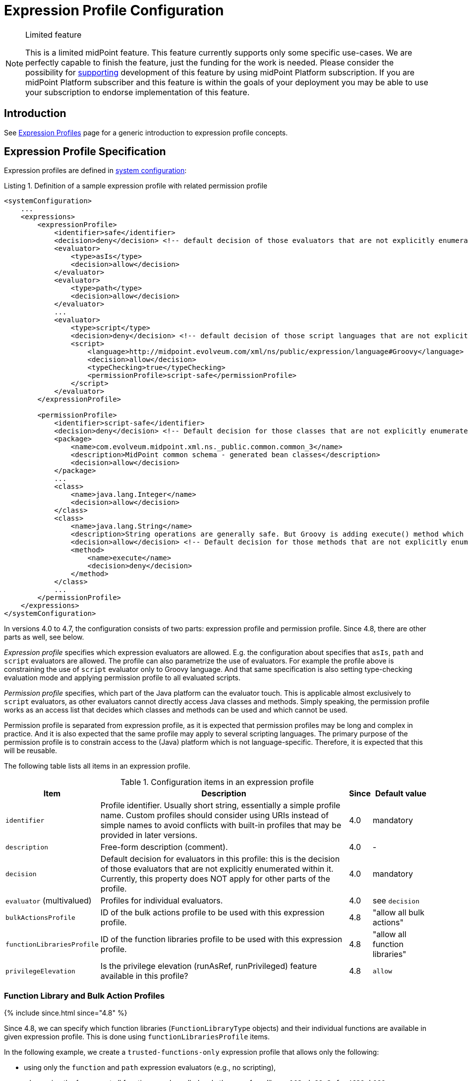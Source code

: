 = Expression Profile Configuration
:page-nav-title: Configuration
:page-wiki-name: Expression Profile Configuration
:page-wiki-id: 30245332
:page-wiki-metadata-create-user: semancik
:page-wiki-metadata-create-date: 2019-04-08T14:11:27.298+02:00
:page-wiki-metadata-modify-user: martin.lizner
:page-wiki-metadata-modify-date: 2019-09-26T14:54:40.106+02:00
:page-since: "4.0"
:page-upkeep-status: green
:page-toc: top

[NOTE]
.Limited feature
====
This is a limited midPoint feature.
This feature currently supports only some specific use-cases.
We are perfectly capable to finish the feature, just the funding for the work is needed.
Please consider the possibility for xref:/support/subscription-sponsoring/[supporting] development of this feature by using midPoint Platform subscription.
If you are midPoint Platform subscriber and this feature is within the goals of your deployment you may be able to use your subscription to endorse implementation of this feature.
====


== Introduction

See xref:/midpoint/reference/expressions/expressions/profiles/[Expression Profiles] page for a generic introduction to expression profile concepts.

== Expression Profile Specification

Expression profiles are defined in xref:/midpoint/reference/concepts/system-configuration-object/[system configuration]:

.Listing 1. Definition of a sample expression profile with related permission profile
[source,xml]
----
<systemConfiguration>
    ...
    <expressions>
        <expressionProfile>
            <identifier>safe</identifier>
            <decision>deny</decision> <!-- default decision of those evaluators that are not explicitly enumerated. -->
            <evaluator>
                <type>asIs</type>
                <decision>allow</decision>
            </evaluator>
            <evaluator>
                <type>path</type>
                <decision>allow</decision>
            </evaluator>
            ...
            <evaluator>
                <type>script</type>
                <decision>deny</decision> <!-- default decision of those script languages that are not explicitly enumerated. -->
                <script>
                    <language>http://midpoint.evolveum.com/xml/ns/public/expression/language#Groovy</language>
                    <decision>allow</decision>
                    <typeChecking>true</typeChecking>
                    <permissionProfile>script-safe</permissionProfile>
                </script>
            </evaluator>
        </expressionProfile>

        <permissionProfile>
            <identifier>script-safe</identifier>
            <decision>deny</decision> <!-- Default decision for those classes that are not explicitly enumerated. -->
            <package>
                <name>com.evolveum.midpoint.xml.ns._public.common.common_3</name>
                <description>MidPoint common schema - generated bean classes</description>
                <decision>allow</decision>
            </package>
            ...
            <class>
                <name>java.lang.Integer</name>
                <decision>allow</decision>
            </class>
            <class>
                <name>java.lang.String</name>
                <description>String operations are generally safe. But Groovy is adding execute() method which is very dangerous.</description>
                <decision>allow</decision> <!-- Default decision for those methods that are not explicitly enumerated. -->
                <method>
                    <name>execute</name>
                    <decision>deny</decision>
                </method>
            </class>
            ...
        </permissionProfile>
    </expressions>
</systemConfiguration>
----

In versions 4.0 to 4.7, the configuration consists of two parts: expression profile and permission profile.
Since 4.8, there are other parts as well, see below.

_Expression profile_ specifies which expression evaluators are allowed.
E.g. the configuration about specifies that `asIs`, `path` and `script` evaluators are allowed.
The profile can also parametrize the use of evaluators.
For example the profile above is constraining the use of `script` evaluator only to Groovy language.
And that same specification is also setting type-checking evaluation mode and applying permission profile to all evaluated scripts.

_Permission profile_ specifies, which part of the Java platform can the evaluator touch.
This is applicable almost exclusively to `script` evaluators, as other evaluators cannot directly access Java classes and methods.
Simply speaking, the permission profile works as an access list that decides which classes and methods can be used and which cannot be used.

Permission profile is separated from expression profile, as it is expected that permission profiles may be long and complex in practice.
And it is also expected that the same profile may apply to several scripting languages.
The primary purpose of the permission profile is to constrain access to the (Java) platform which is not language-specific.
Therefore, it is expected that this will be reusable.

The following table lists all items in an expression profile.

.Configuration items in an expression profile
[%autowidth]
|===
| Item | Description | Since | Default value

| `identifier`
| Profile identifier.
Usually short string, essentially a simple profile name.
Custom profiles should consider using URIs instead of simple names to avoid
conflicts with built-in profiles that may be provided in later versions.
| 4.0
| mandatory

| `description`
| Free-form description (comment).
| 4.0
| -

| `decision`
| Default decision for evaluators in this profile: this is the decision of those evaluators that are not explicitly enumerated within it.
Currently, this property does NOT apply for other parts of the profile.
| 4.0
| mandatory

| `evaluator` (multivalued)
| Profiles for individual evaluators.
| 4.0
| see `decision`

| `bulkActionsProfile`
| ID of the bulk actions profile to be used with this expression profile.
| 4.8
| "allow all bulk actions"

| `functionLibrariesProfile`
| ID of the function libraries profile to be used with this expression profile.
| 4.8
| "allow all function libraries"

| `privilegeElevation`
| Is the privilege elevation (runAsRef, runPrivileged) feature available in this profile?
| 4.8
| `allow`
|===

=== Function Library and Bulk Action Profiles
++++
{% include since.html since="4.8" %}
++++

Since 4.8, we can specify which function libraries (`FunctionLibraryType` objects) and their individual functions are available in given expression profile.
This is done using `functionLibrariesProfile` items.

In the following example, we create a `trusted-functions-only` expression profile that allows only the following:

- using only the `function` and `path` expression evaluators (e.g., no scripting),
- when using the former, not all functions can be called: only the ones from library `102cda99-2afc-4629-b189-79330f0de821` and function `recomputeUser` from `17b5b255-c71e-4a67-8e42-349862e295ac` can.

.Listing 2. Definition of a sample expression profile with a function libraries profile
[source,xml]
----
<systemConfiguration>
    ...
    <expressions>
        ...
        <expressionProfile>
            <identifier>trusted-functions-only</identifier>
            <decision>deny</decision> <!--1-->
            <evaluator>
                <type>function</type>
                <decision>allow</decision>
            </evaluator>
            <evaluator>
                <type>path</type>
                <decision>allow</decision>
            </evaluator>
            <functionLibrariesProfile>trusted-functions-only</functionLibrariesProfile>
        </expressionProfile>
        ...
        <functionLibrariesProfile>
            <identifier>trusted-functions-only</identifier>
            <decision>deny</decision> <!--1-->
            <library>
                <ref oid="102cda99-2afc-4629-b189-79330f0de821"/>
                <decision>allow</decision> <!--2-->
            </library>
            <library>
                <ref oid="17b5b255-c71e-4a67-8e42-349862e295ac"/>
                <decision>deny</decision> <!--1-->
                <function>
                    <name>recomputeUser</name>
                    <decision>allow</decision> <!--3-->
                </function>
            </library>
        </functionLibrariesProfile>
        ...
    </expressions>
</systemConfiguration>
----
<1> What is not explicitly allowed, is denied.
<2> Access to all functions in this library is allowed.
<3> From this library, only the `recomputeUser` method can be invoked under this profile.

Also, access to individual bulk actions (like `add`, `enable`, `expression`, and so on) can be controlled as well.
You can specify these using `bulkActionsProfile` items.

In the following example, we create a profile that would allow running all bulk actions, except for `generate-value`.
(Does not make much sense, we use it just as an example.)

.Listing 2. Definition of a sample expression profile with a bulk actions profile
[source,xml]
----
<systemConfiguration>
    ...
    <expressions>
        ...
        <expressionProfile>
            <identifier>forbidden-generate-value-action</identifier>
            <decision>allow</decision> <!--1-->
            <bulkActionsProfile>forbidden-generate-value-action</bulkActionsProfile>
        </expressionProfile>
        ...
        <bulkActionsProfile>
            <identifier>forbidden-generate-value-action</identifier>
            <decision>allow</decision> <!--2-->
            <action>
                <name>generate-value</name>
                <decision>deny</decision> <!--3-->
            </action>
        </bulkActionsProfile>
        ...
    </expressions>
</systemConfiguration>
----
<1> All expression evaluators are allowed.
<2> All actions (except for the one listed) are allowed.
<3> The `generate-value` action is denied.

As for the action names, either legacy (dash-based) or modern (camel-cased) ones can be used.
Please see the xref:/midpoint/reference/misc/bulk/index.adoc#_actions[list of all actions].

NOTE: The bulk actions are generally considered more-or-less safe, meaning that mere access to them should not provide a security hazard.
For instance, if the access to `script` expression evaluator is forbidden, the `execute-script` bulk action does not need to be disabled, as it would not execute any script.
Anyway, for better security, it may be helpful to restrict access to those that are not covered by model-level authorizations, like `discover-connectors`.

NOTE: If `functionLibrariesProfile` is not set for given expression profile, the "allow all" profile for function libraries is used.
The same is true for `bulkActionsProfile`.
#TODO we should consider if the `default` decision should not be applied instead.#
But this could break backwards compatibility, as the behavior in 4.7 and before (where these items are not available) is to allow all functions and actions.
On the other hand, the profiles are experimental in 4.0-4.7 anyway, so maybe we don't need to take compatibility into account much.

=== Privilege Elevation Settings

There is an option to evaluate an expression either with elevated privileges, or under a different identity (see xref:/midpoint/reference/security/privilege-elevation.adoc[]).
It can be dangerous if it's misused.
Hence, the expression profile can disable this option by setting `privilegeElevation` property to `deny`:

.Listing 3. Denying the use of privilege elevation feature
[source,xml]
----
<systemConfiguration>
    ...
    <expressions>
        ...
        <expressionProfile>
            <identifier>no-privilege-elevation</identifier>
            <privilegeElevation>deny</privilegeElevation>
        </expressionProfile>
        ...
    </expressions>
</systemConfiguration>
----

Note that if not explicitly specified, the privilege elevation feature is enabled. #TODO ok?#

== Expression Profile Usage

=== Archetypes
++++
{% include since.html since="4.8" %}
++++

The primary usage pattern for expression profiles is in conjunction with xref:/midpoint/reference/schema/archetypes/[archetypes].
The idea is that archetype policy will identify expression profiles that should be applied to all the expressions in archetyped objects.
(In the future, midPoint may allow to specify different expression profiles for different parts of an object.)

This is how an expression profile is specified for an archetype:

.Listing 4. Specification of an expression profile within an archetype
[source,xml]
----
<archetype xmlns="http://midpoint.evolveum.com/xml/ns/public/common/common-3"
    oid="988c28d2-f879-4e07-a3cb-5ea7ad206146">
    <name>trusted-role</name>
    <archetypePolicy>
        <expressionProfile>trusted</expressionProfile> <!--1-->
    </archetypePolicy>
</archetype>
----
<1> ID of the expression profile to be used.

For more comprehensive example, please see xref:/midpoint/reference/security/trusted-actions/index.adoc[].

=== Default Object Policy Configuration

If archetype(s) for a given object do not point to an expression profile, midPoint looks at `defaultObjectPolicyConfiguration` in xref:/midpoint/reference/concepts/system-configuration-object/[system configuration].

An example:

.Listing 5. Specification of an expression profile using object policy configuration
[source,xml]
----
<systemConfiguration>
    ...
    <defaultObjectPolicyConfiguration>
        <type>ReportType</type>
        <expressionProfile>safe</expressionProfile>
    </defaultObjectPolicyConfiguration>
    ...
</systemConfiguration>
----

This is also the method how to specify default expression profile for a particular type of objects.

=== Defaults
++++
{% include since.html since="4.8" %}
++++

=== For Expressions
For backwards compatibility reasons, default profile for expressions is built-in "full access" profile.
(Identified as `##full`.)

[NOTE]
====
Identifiers for built-in profiles start with `#`.
Please do not use this character as the first one in your profile identifiers.
Also, it is not possible to reference built-in profiles from within your configuration.
So, if you need to create a "full access" profile, you need to create your own.

In 4.8, there are the following built-in profiles: `\\##full` (full access), `##none` (no access), `##legacyUnprivilegedBulkActions` (see below).
====

=== For Bulk Actions
If there is no explicitly provided expression profile ID, midPoint looks for the following system configuration properties present in `expressions/defaults`:

.Default expression profiles for bulk actions
[%autowidth]
|===
| Property | Meaning | Default value

| `bulkActions`
| Expression profile for midPoint bulk actions running under an unprivileged principal.
| `##legacyUnprivilegedBulkActions`: no expressions (including scripts) are allowed
| `privilegedBulkActions`
| Expression profile for midPoint bulk actions running under a privileged principal.
| `##full`: full access
|===

These defaults roughly correspond to pre-4.8 behavior.
The distinction between privileged and unprivileged principal is based on whether it possesses the `#all` authorization.
Before 4.8, this authorization was checked before execution of `script` bulk action and before execution of `notify` action with the custom event handler.
In 4.8, it disallows execution of any expressions (including scripts).
It roughly corresponds to the pre-4.7 behavior, but e.g. allows executing `notify` action with custom event handler that avoids any custom expressions or scripts.
(Note that before 4.8 there was no bulk action that evaluated arbitrary expression.)

== Security Considerations

Expression profiles are inherently sensitive from information security point of view.
However, the problem that expression profiles are trying to solve is not a simple one.
Especially constraining scripting languages is a huge task.
Scripting languages are designed to be flexible and security considerations are often not very important for scripting languages.
Therefore please be very cautious when dealing with scripts, expression and permission profiles.
The best recommendation is still not to allow any untrusted party to set up any expressions.
But in case that this is not feasible, expression profiles may be useful.

Please exercise extreme caution especially when dealing with permission profiles.
Those profiles may get quite complex when it comes to Java platform itself.
For example, many methods in `java.lang.System` object are very dangerous (e.g. `exit()` method).
However, the same class contains methods that are reasonably safe and that are also quite frequently used (e.g.`currentTimeMillis()`).
Therefore it often needed to cherry-pick the methods on a very fine level.
And the situation is made worse by the script languages themselves, as they often extend the platform to make it more convenient for a user.
For example, Groovy adds `execute(...)` method to `String` class that can be used to execute arbitrary process.
While this is very convenient from Groovy programmer's point of view, it is an utter security disaster.
Yet another dangerous thing is a dynamic invocation based on Java Reflection framework.
This may even be tightly integrated into some scripting languages.
Therefore be very careful and analyse the situation properly.
Do not rely on default configuration that comes with midPoint.
This configuration is xref:/midpoint/security/security-guide/[not meant to be completely secure].
The setup may vary in various environments, some scripts need to be less powerful, some must be more powerful, some environments are more tolerant to risk and would prefer more flexibility while other environments will heavily constrain flexibility to eliminate the risk.
One size does not fit all.

Currently, Groovy is the only language that can be constrained by a permission profile.
And even in the case of Groovy, this constraining is quite shallow.
There is no xref:/midpoint/features/planned/expression-profiles/[sandboxing] yet.
Groovy scripts are constrained only on compilation level.
I.e. the compiler of Groovy scripts will allow or deny a use of specific class or a method.
For this method to work, the compiler needs to know types of all the variables and parameters used by the script.
Therefore in this case a special _type checking_ mode of Groovy script evaluation must be used.
Otherwise the script can assign the `System` object to a dynamic (untyped) variable and then invoke `exit()` method on that variable.
This is not possible in a type checking mode, as in that case Groovy compiler will determine types for all variables.
The script is checked for proper access to classes and methods or the scripts will not compile.
Either way, some level of security is assured.
However, this protection is still not perfect.
The compiler-based protection only examines the script on the surface.
Therefore the script cannot execute `System.exit()` directly.
But somewhere in the system there may be a method which can be tricked to executing System.exit() under some circumstances.
If such method is used, the compiler does not know that invoking that method may bring the system down.
This can only be achieved by a run-time _sandboxing_ of the script execution.
While Java platform supports this concept, it is not implemented into midPoint script evaluator yet.
Please see xref:/midpoint/features/planned/expression-profiles/[Expression Profiles: Full Implementation] for the details.

== Limitations

=== Implementation in midPoint 4.8

. Although the expression profile can be specified in any type of archetype (structural or auxiliary), for a given object, at most _one_ expression profile can be specified.
If conflicting expression profile identifiers are found, an exception is raised.
The reason is that we do not have a reasonable way for merging independently defined expression profiles yet.
(This does not apply to super-archetypes.
Here, the usual "child-overrides-parent-value" approach applies, i.e. if an expression profile is defined in super-archetype, the child can override that setting.)

. The whole object has the same expression profile.

. The coverage by expression profiles is *NOT COMPLETE*.
Please see the xref:coverage.adoc[current status].

=== Implementation in midPoint 4.4.x - 4.7.x

The only type of expression that is constrained by expression profiles are expressions in reports used in midPoint - and even that is partial.
E.g. the ability to secure audit reports may not be complete currently.

Support for expression profile identification in archetype policy is missing.

=== Common Limitations

For scripting evaluators, the only scripting language that can be constrained by a permission profile is Groovy.
Other languages do not have this ability yet.
And even Groovy is only constrained on a "compilation level" (see security considerations above).

There may be performance issues when using expression profiles, especially when used with big and complex permission profiles.
The code is not yet optimized for performance.

We provide the expression profiles in "AS IS" form.
We do not make any claims about security or insecurity of expression profiles.
I.e. we do not claim that expression profiles are completely secure.
If you are using expression profiles you are doing that completely on your own risk.
Proper security testing is more than recommended in such case.

See xref:/midpoint/features/planned/expression-profiles/[Expression Profiles: Full Implementation] for the details about our plans for the future of expression profiles.

== See Also

* xref:/midpoint/reference/expressions/expressions/profiles/[Expression Profiles]

* xref:/midpoint/security/security-guide/[Security Guide]

* xref:/midpoint/features/planned/expression-profiles/[Expression Profiles: Full Implementation]
